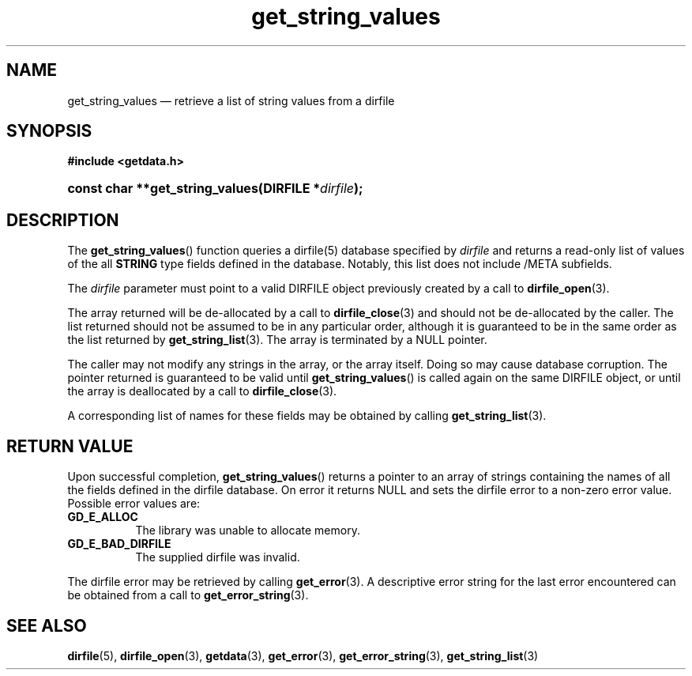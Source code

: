 .\" get_string_values.3.  The get_string_values man page.
.\"
.\" (C) 2008 D. V. Wiebe
.\"
.\""""""""""""""""""""""""""""""""""""""""""""""""""""""""""""""""""""""""
.\"
.\" This file is part of the GetData project.
.\"
.\" This program is free software; you can redistribute it and/or modify
.\" it under the terms of the GNU General Public License as published by
.\" the Free Software Foundation; either version 2 of the License, or
.\" (at your option) any later version.
.\"
.\" GetData is distributed in the hope that it will be useful,
.\" but WITHOUT ANY WARRANTY; without even the implied warranty of
.\" MERCHANTABILITY or FITNESS FOR A PARTICULAR PURPOSE.  See the GNU
.\" General Public License for more details.
.\"
.\" You should have received a copy of the GNU General Public License along
.\" with GetData; if not, write to the Free Software Foundation, Inc.,
.\" 51 Franklin St, Fifth Floor, Boston, MA  02110-1301  USA
.\"
.TH get_string_values 3 "8 October 2008" "Version 0.4.0" "GETDATA"
.SH NAME
get_string_values \(em retrieve a list of string values from a dirfile
.SH SYNOPSIS
.B #include <getdata.h>
.HP
.nh
.ad l
.BI "const char **get_string_values(DIRFILE *" dirfile );
.hy
.ad n
.SH DESCRIPTION
The
.BR get_string_values ()
function queries a dirfile(5) database specified by
.I dirfile
and returns a read-only list of values of the all
.B STRING
type fields defined in the database.  Notably, this list does not include
/META subfields.

The 
.I dirfile
parameter must point to a valid DIRFILE object previously created by a call to
.BR dirfile_open (3).

The array returned will be de-allocated by a call to
.BR dirfile_close (3)
and should not be de-allocated by the caller.  The list returned should not be
assumed to be in any particular order, although it is guaranteed to be in the
same order as the list returned by
.BR get_string_list (3).
The array is terminated by a NULL pointer.

The caller may not modify any strings in the array, or the array itself.  Doing
so may cause database corruption.  The pointer returned is guaranteed to be
valid until
.BR get_string_values ()
is called again on the same DIRFILE object, or until the array is deallocated by
a call to
.BR dirfile_close (3).

A corresponding list of names for these fields may be obtained by
calling
.BR get_string_list (3).

.SH RETURN VALUE
Upon successful completion,
.BR get_string_values ()
returns a pointer to an array of strings containing the names of all the fields
defined in the dirfile database.  On error it returns NULL and sets the dirfile
error to a non-zero error value.  Possible error values are:
.TP 8
.B GD_E_ALLOC
The library was unable to allocate memory.
.TP
.B GD_E_BAD_DIRFILE
The supplied dirfile was invalid.
.P
The dirfile error may be retrieved by calling
.BR get_error (3).
A descriptive error string for the last error encountered can be obtained from
a call to
.BR get_error_string (3).
.SH SEE ALSO
.BR dirfile (5),
.BR dirfile_open (3),
.BR getdata (3),
.BR get_error (3),
.BR get_error_string (3),
.BR get_string_list (3)
